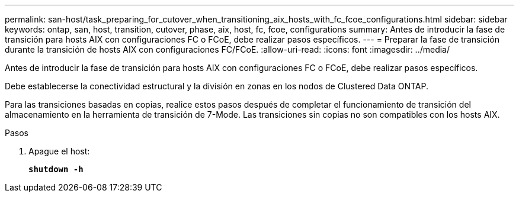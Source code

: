 ---
permalink: san-host/task_preparing_for_cutover_when_transitioning_aix_hosts_with_fc_fcoe_configurations.html 
sidebar: sidebar 
keywords: ontap, san, host, transition, cutover, phase, aix, host, fc, fcoe, configurations 
summary: Antes de introducir la fase de transición para hosts AIX con configuraciones FC o FCoE, debe realizar pasos específicos. 
---
= Preparar la fase de transición durante la transición de hosts AIX con configuraciones FC/FCoE.
:allow-uri-read: 
:icons: font
:imagesdir: ../media/


[role="lead"]
Antes de introducir la fase de transición para hosts AIX con configuraciones FC o FCoE, debe realizar pasos específicos.

Debe establecerse la conectividad estructural y la división en zonas en los nodos de Clustered Data ONTAP.

Para las transiciones basadas en copias, realice estos pasos después de completar el funcionamiento de transición del almacenamiento en la herramienta de transición de 7-Mode. Las transiciones sin copias no son compatibles con los hosts AIX.

.Pasos
. Apague el host:
+
`*shutdown -h*`


